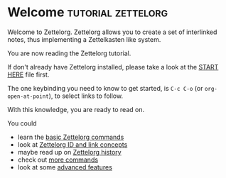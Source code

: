* Welcome                                             :tutorial:zettelorg:
:PROPERTIES:
:ID:       5fd0aee9-99dd-462d-844b-271939c96a43
:END:

Welcome to Zettelorg. Zettelorg allows you to create a set of interlinked notes, thus implementing a Zettelkasten like system.

You are now reading the Zettelorg tutorial.

If don't already have Zettelorg installed, please take a look at the [[id:b9c8bf44-3980-4026-8737-cc546a166d31][START HERE]] file first.

The one keybinding you need to know to get started, is =C-c C-o= (or =org-open-at-point=), to select links to follow.

With this knowledge, you are ready to read on.

You could
 - learn the [[id:a3e5b65f-b27c-460a-9cc0-e2b01de8b917][basic Zettelorg commands]]
 - look at [[id:117becf4-f5e7-4c91-8919-59d91b74a4e1][Zettelorg ID and link concepts]]
 - maybe read up on [[id:4c065f3d-7a2c-40b6-bb47-5fa2a4485f3e][Zettelorg history]]
 - check out [[id:8072f69e-53b1-4306-b458-1208e9468acd][more commands]]
 - look at some [[id:16a2419a-9838-44ae-abca-c385cb1f8db5][advanced features]]
